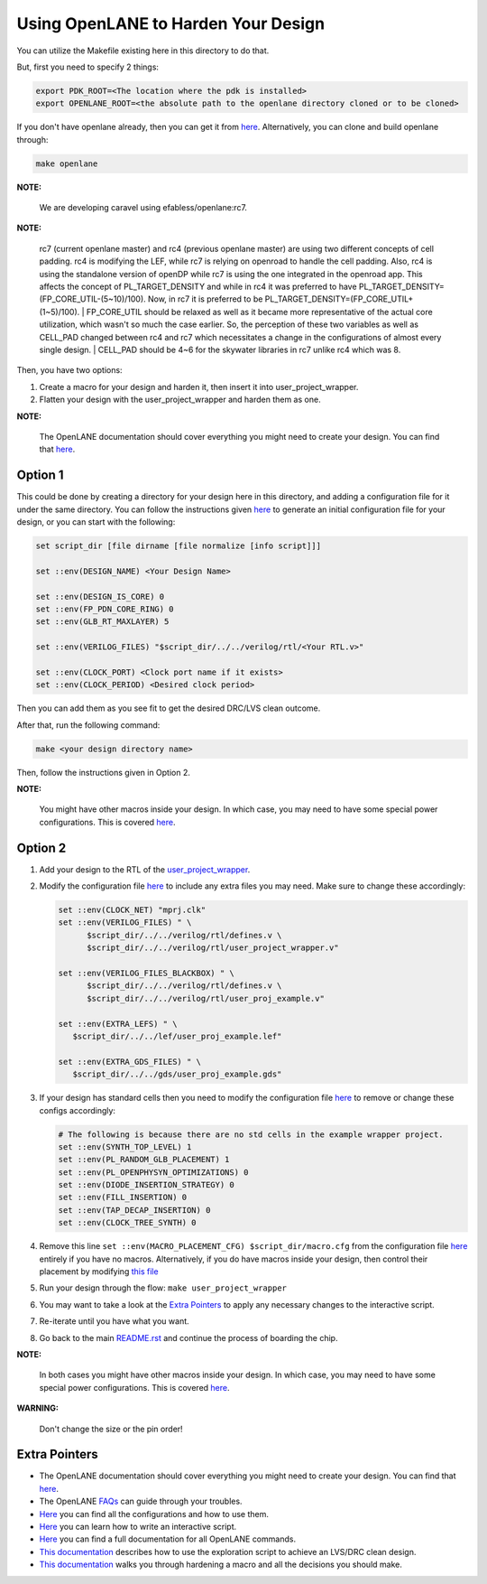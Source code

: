 .. raw:: html

   <!---
   # SPDX-FileCopyrightText: 2020 Efabless Corporation
   #
   # Licensed under the Apache License, Version 2.0 (the "License");
   # you may not use this file except in compliance with the License.
   # You may obtain a copy of the License at
   #
   #      http://www.apache.org/licenses/LICENSE-2.0
   #
   # Unless required by applicable law or agreed to in writing, software
   # distributed under the License is distributed on an "AS IS" BASIS,
   # WITHOUT WARRANTIES OR CONDITIONS OF ANY KIND, either express or implied.
   # See the License for the specific language governing permissions and
   # limitations under the License.
   #
   # SPDX-License-Identifier: Apache-2.0
   -->

.. raw:: html

   <!---
   # SPDX-FileCopyrightText: 2020 Efabless Corporation
   #
   # Licensed under the Apache License, Version 2.0 (the "License");
   # you may not use this file except in compliance with the License.
   # You may obtain a copy of the License at
   #
   #      http://www.apache.org/licenses/LICENSE-2.0
   #
   # Unless required by applicable law or agreed to in writing, software
   # distributed under the License is distributed on an "AS IS" BASIS,
   # WITHOUT WARRANTIES OR CONDITIONS OF ANY KIND, either express or implied.
   # See the License for the specific language governing permissions and
   # limitations under the License.
   #
   # SPDX-License-Identifier: Apache-2.0
   -->

.. _carave-with-openlane:

Using OpenLANE to Harden Your Design
====================================

You can utilize the Makefile existing here in this directory to do that.

But, first you need to specify 2 things:

.. code:: bash

    export PDK_ROOT=<The location where the pdk is installed>
    export OPENLANE_ROOT=<the absolute path to the openlane directory cloned or to be cloned>

If you don't have openlane already, then you can get it from
`here <https://github.com/efabless/openlane>`__. Alternatively, you can
clone and build openlane through:

.. code:: bash

        make openlane

**NOTE:**

      We are developing caravel using efabless/openlane:rc7.

**NOTE:**

      rc7 (current openlane master) and rc4 (previous openlane
      master) are using two different concepts of cell padding. rc4 is
      modifying the LEF, while rc7 is relying on openroad to handle the cell
      padding. Also, rc4 is using the standalone version of openDP while rc7
      is using the one integrated in the openroad app. This affects the
      concept of PL\_TARGET\_DENSITY and while in rc4 it was preferred to have
      PL\_TARGET\_DENSITY=(FP\_CORE\_UTIL-(5\~10)/100). Now, in rc7 it is
      preferred to be PL\_TARGET\_DENSITY=(FP\_CORE\_UTIL+(1\~5)/100).
      | FP\_CORE\_UTIL should be relaxed as well as it became more
      representative of the actual core utilization, which wasn't so much the
      case earlier. So, the perception of these two variables as well as
      CELL\_PAD changed between rc4 and rc7 which necessitates a change in the
      configurations of almost every single design.
      | CELL\_PAD should be 4\~6 for the skywater libraries in rc7 unlike rc4
      which was 8.

Then, you have two options:

#. Create a macro for your design and harden it, then insert it into
   user\_project\_wrapper.

#. Flatten your design with the user\_project\_wrapper and harden them
   as one.

**NOTE:**

      The OpenLANE documentation should cover everything you might
      need to create your design. You can find that
      `here <https://openlane.readthedocs.io/en/latest/>`__.

Option 1
--------

This could be done by creating a directory for your design here in this
directory, and adding a configuration file for it under the same
directory. You can follow the instructions given
`here <https://openlane.readthedocs.io/en/latest/#adding-a-design>`__ to
generate an initial configuration file for your design, or you can start
with the following:

.. code:: tcl

    set script_dir [file dirname [file normalize [info script]]]

    set ::env(DESIGN_NAME) <Your Design Name>

    set ::env(DESIGN_IS_CORE) 0
    set ::env(FP_PDN_CORE_RING) 0
    set ::env(GLB_RT_MAXLAYER) 5

    set ::env(VERILOG_FILES) "$script_dir/../../verilog/rtl/<Your RTL.v>"

    set ::env(CLOCK_PORT) <Clock port name if it exists>
    set ::env(CLOCK_PERIOD) <Desired clock period>

Then you can add them as you see fit to get the desired DRC/LVS clean
outcome.

After that, run the following command:

.. code:: bash

    make <your design directory name>

Then, follow the instructions given in Option 2.

**NOTE:**

      You might have other macros inside your design. In which case,
      you may need to have some special power configurations. This is covered
      `here <https://openlane.readthedocs.io/en/latest/docs/source/hardening_macros.html#power-grid-pdn>`__.

Option 2
--------

#. Add your design to the RTL of the
   `user\_project\_wrapper <../verilog/rtl/user_project_wrapper.v>`__.

#. Modify the configuration file `here <./user_project_wrapper/config.tcl>`__ to include any extra
   files you may need. Make sure to change these accordingly:

   .. code:: tcl

      set ::env(CLOCK_NET) "mprj.clk"
      set ::env(VERILOG_FILES) " \
            $script_dir/../../verilog/rtl/defines.v \
            $script_dir/../../verilog/rtl/user_project_wrapper.v"

      set ::env(VERILOG_FILES_BLACKBOX) " \
            $script_dir/../../verilog/rtl/defines.v \
            $script_dir/../../verilog/rtl/user_proj_example.v"

      set ::env(EXTRA_LEFS) " \
         $script_dir/../../lef/user_proj_example.lef"

      set ::env(EXTRA_GDS_FILES) " \
         $script_dir/../../gds/user_proj_example.gds"


#. If your design has standard cells then you need to modify the
   configuration file `here <./user_project_wrapper/config.tcl>`__ to
   remove or change these configs accordingly:

   .. code:: tcl

       # The following is because there are no std cells in the example wrapper project.
       set ::env(SYNTH_TOP_LEVEL) 1
       set ::env(PL_RANDOM_GLB_PLACEMENT) 1
       set ::env(PL_OPENPHYSYN_OPTIMIZATIONS) 0
       set ::env(DIODE_INSERTION_STRATEGY) 0
       set ::env(FILL_INSERTION) 0
       set ::env(TAP_DECAP_INSERTION) 0
       set ::env(CLOCK_TREE_SYNTH) 0

#. Remove this line
   ``set ::env(MACRO_PLACEMENT_CFG) $script_dir/macro.cfg`` from the
   configuration file `here <./user_project_wrapper/config.tcl>`__
   entirely if you have no macros. Alternatively, if you do have macros
   inside your design, then control their placement by modifying `this
   file <./user_project_wrapper/macro.cfg>`__

#. Run your design through the flow: ``make user_project_wrapper``

#. You may want to take a look at the `Extra
   Pointers <#extra-pointers>`__ to apply any necessary changes to the
   interactive script.

#. Re-iterate until you have what you want.

#. Go back to the main `README.rst <../README.rst>`__ and continue the
   process of boarding the chip.

**NOTE:**

    In both cases you might have other macros inside your design.
    In which case, you may need to have some special power configurations.
    This is covered `here <https://openlane.readthedocs.io/en/latest/docs/source/hardening_macros.html#power-grid-pdn>`__.

**WARNING:**

    Don't change the size or the pin order!


Extra Pointers
--------------

-  The OpenLANE documentation should cover everything you might need to
   create your design. You can find that
   `here <https://openlane.readthedocs.io/en/latest/>`__.
-  The OpenLANE `FAQs <https://github.com/efabless/openlane/wiki>`__ can
   guide through your troubles.
-  `Here <https://openlane.readthedocs.io/en/latest/configuration/README.html>`__
   you can find all the configurations and how to use them.
-  `Here <https://openlane.readthedocs.io/en/latest/docs/source/advanced_readme.html>`__
   you can learn how to write an interactive script.
-  `Here <https://openlane.readthedocs.io/en/latest/docs/source/OpenLANE_commands.html>`__
   you can find a full documentation for all OpenLANE commands.
-  `This
   documentation <https://openlane.readthedocs.io/en/latest/regression_results/README.html>`__
   describes how to use the exploration script to achieve an LVS/DRC
   clean design.
-  `This
   documentation <https://openlane.readthedocs.io/en/latest/docs/source/hardening_macros.html>`__
   walks you through hardening a macro and all the decisions you should
   make.

